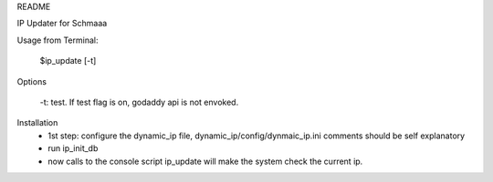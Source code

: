 
README

IP Updater for Schmaaa

Usage from Terminal:

    $ip_update [-t]

Options

    -t: test.  If test flag is on, godaddy api is not envoked.

Installation
    * 1st step: configure the dynamic_ip file, dynamic_ip/config/dynmaic_ip.ini
      comments should be self explanatory

    * run ip_init_db

    * now calls to the console script ip_update will make the system check
      the current ip.


